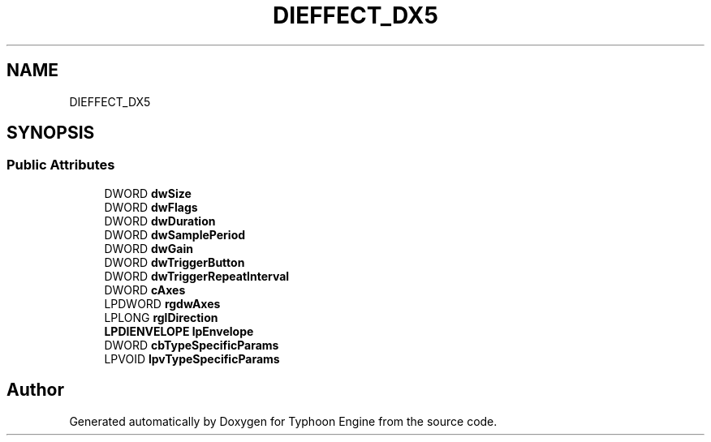 .TH "DIEFFECT_DX5" 3 "Sat Jul 20 2019" "Version 0.1" "Typhoon Engine" \" -*- nroff -*-
.ad l
.nh
.SH NAME
DIEFFECT_DX5
.SH SYNOPSIS
.br
.PP
.SS "Public Attributes"

.in +1c
.ti -1c
.RI "DWORD \fBdwSize\fP"
.br
.ti -1c
.RI "DWORD \fBdwFlags\fP"
.br
.ti -1c
.RI "DWORD \fBdwDuration\fP"
.br
.ti -1c
.RI "DWORD \fBdwSamplePeriod\fP"
.br
.ti -1c
.RI "DWORD \fBdwGain\fP"
.br
.ti -1c
.RI "DWORD \fBdwTriggerButton\fP"
.br
.ti -1c
.RI "DWORD \fBdwTriggerRepeatInterval\fP"
.br
.ti -1c
.RI "DWORD \fBcAxes\fP"
.br
.ti -1c
.RI "LPDWORD \fBrgdwAxes\fP"
.br
.ti -1c
.RI "LPLONG \fBrglDirection\fP"
.br
.ti -1c
.RI "\fBLPDIENVELOPE\fP \fBlpEnvelope\fP"
.br
.ti -1c
.RI "DWORD \fBcbTypeSpecificParams\fP"
.br
.ti -1c
.RI "LPVOID \fBlpvTypeSpecificParams\fP"
.br
.in -1c

.SH "Author"
.PP 
Generated automatically by Doxygen for Typhoon Engine from the source code\&.
